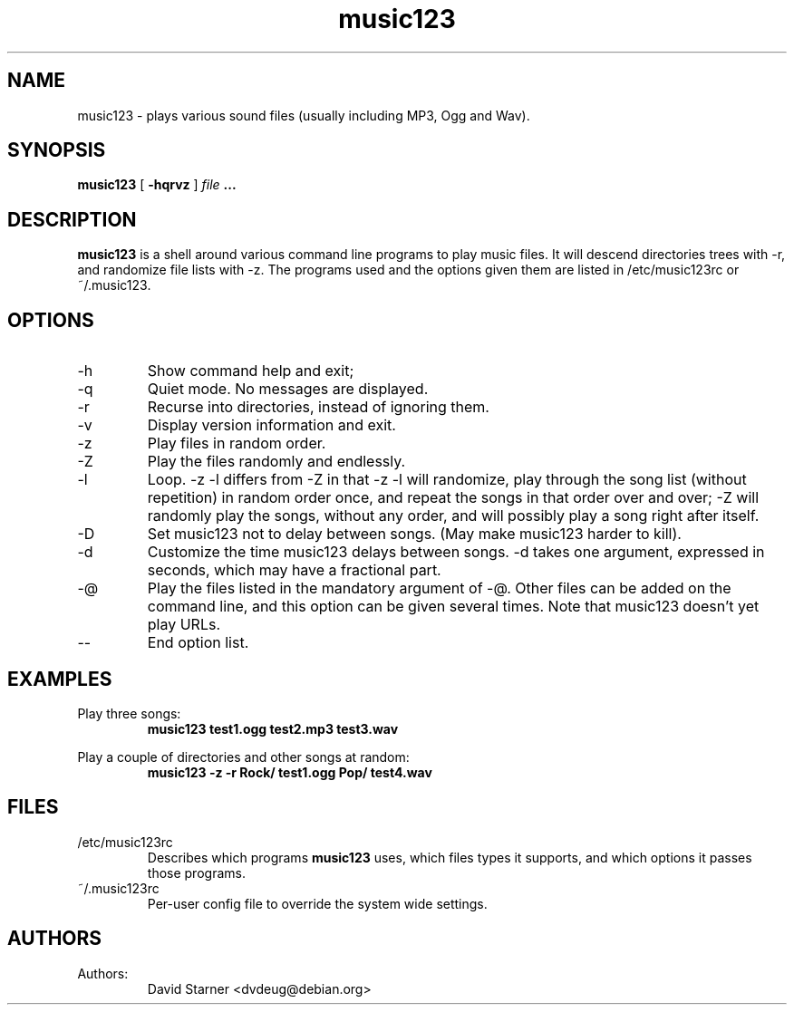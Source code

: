 .TH music123 1 "July 24, 2002"

.SH NAME
music123 \- plays various sound files (usually including MP3, Ogg and Wav).

.SH SYNOPSIS
.B music123
[
.B -hqrvz
]
.I file
.B ...

.SH DESCRIPTION
.B music123
is a shell around various command line programs to play music files.
It will descend directories trees with -r, and randomize file lists
with -z. The programs used and the options given them are listed
in /etc/music123rc or ~/.music123.

.SH OPTIONS
.IP -h
Show command help and exit;
.IP -q
Quiet mode.  No messages are displayed.
.IP -r
Recurse into directories, instead of ignoring them.
.IP -v
Display version information and exit.
.IP -z
Play files in random order.
.IP -Z
Play the files randomly and endlessly.
.IP -l
Loop. -z -l differs from -Z in that -z -l will randomize, play
through the song list (without repetition) in random order once,
and repeat the songs in that order over and over; -Z will randomly
play the songs, without any order, and will possibly play a song
right after itself.
.IP -D
Set music123 not to delay between songs. (May make music123 harder to
kill).
.IP -d
Customize the time music123 delays between songs. -d takes one argument,
expressed in seconds, which may have a fractional part.
.IP -@
Play the files listed in the mandatory argument of -@. Other files can be
added on the command line, and this option can be given several times.
Note that music123 doesn't yet play URLs.
.IP --
End option list.

.SH EXAMPLES

Play three songs:
.RS
.B music123 test1.ogg test2.mp3 test3.wav
.RE
.PP

Play a couple of directories and other songs at random:
.RS
.B music123 -z -r Rock/ test1.ogg Pop/ test4.wav
.RE
.PP

.SH FILES

.TP
/etc/music123rc
Describes which programs
.B music123
uses, which files types it supports,
and which options it passes those programs.

.TP
~/.music123rc
Per-user config file to override the system wide settings.
.PP

.SH AUTHORS

.TP
Authors:
.br
David Starner <dvdeug@debian.org>
.br
